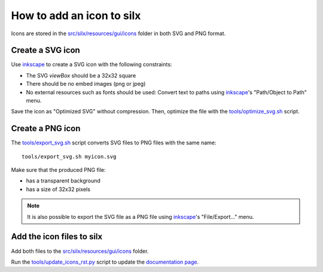 How to add an icon to silx
==========================

Icons are stored in the `src/silx/resources/gui/icons <https://github.com/silx-kit/silx/tree/main/src/silx/resources/gui/icons>`_ folder in both SVG and PNG format.

Create a SVG icon 
-----------------

Use `inkscape`_ to create a SVG icon with the following constraints:

- The SVG `viewBox` should be a 32x32 square
- There should be no embed images (png or jpeg)
- No external resources such as fonts should be used: Convert text to paths using `inkscape`_'s "Path/Object to Path" menu.

Save the icon as "Optimized SVG" without compression.
Then, optimize the file with the `tools/optimize_svg.sh <https://github.com/silx-kit/silx/blob/main/tools/optimize_svg.sh>`_ script.

Create a PNG icon
-----------------

The `tools/export_svg.sh <https://github.com/silx-kit/silx/blob/main/tools/export_svg.sh>`_ script converts SVG files to PNG files with the same name::

  tools/export_svg.sh myicon.svg

Make sure that the produced PNG file:

- has a transparent background
- has a size of 32x32 pixels

.. note::

  It is also possible to export the SVG file as a PNG file using `inkscape`_'s "File/Export..." menu.

Add the icon files to silx
--------------------------

Add both files to the `src/silx/resources/gui/icons <https://github.com/silx-kit/silx/tree/main/src/silx/resources/gui/icons>`_ folder.

Run the `tools/update_icons_rst.py <https://github.com/silx-kit/silx/blob/main/tools/update_icons_rst.py>`_ script to update the `documentation page <http://www.silx.org/doc/silx/latest/modules/gui/icons.html#available-icons>`_.


.. _inkscape: https://inkscape.org/
